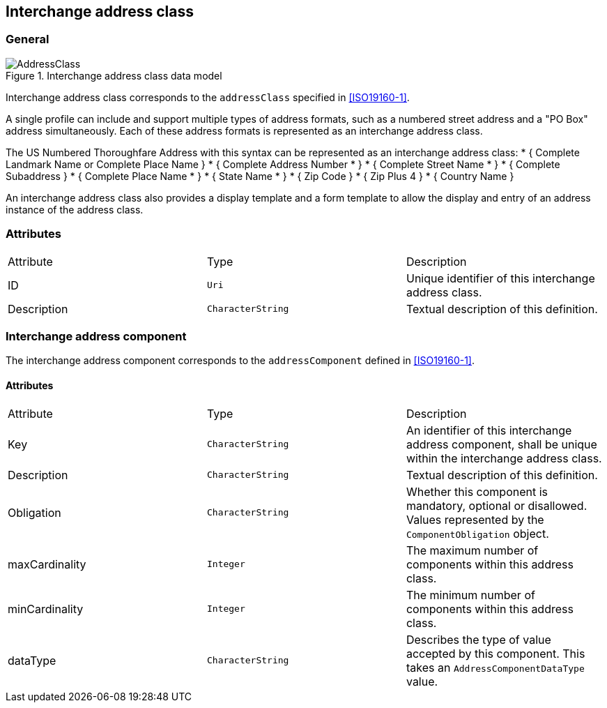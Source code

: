 
[[ix-address-class]]
== Interchange address class

=== General

.Interchange address class data model
image::AddressClass.png[]


Interchange address class corresponds to the `addressClass` specified in
<<ISO19160-1>>.

A single profile can include and support multiple types of
address formats, such as a numbered street address and a
"PO Box" address simultaneously. Each of these address formats
is represented as an interchange address class.

[example]
The US Numbered Thoroughfare Address with this syntax can be
represented as an interchange address class:
* { Complete Landmark Name or Complete Place Name }
* { Complete Address Number * }
* { Complete Street Name * }
* { Complete Subaddress }
* { Complete Place Name * }
* { State Name * }
* { Zip Code }
* { Zip Plus 4 }
* { Country Name }

An interchange address class also provides a display template
and a form template to allow the display and entry of an
address instance of the address class.


=== Attributes

|===
|Attribute   |Type              |Description
|ID          |`Uri`             |Unique identifier of this interchange address class.
|Description |`CharacterString` |Textual description of this definition.
|===

[[ix-address-component]]
=== Interchange address component

The interchange address component corresponds to the
`addressComponent` defined in <<ISO19160-1>>.

==== Attributes

|===
|Attribute      |Type              |Description
|Key            |`CharacterString` |An identifier of this interchange address component, shall be unique within
the interchange address class.
|Description    |`CharacterString` |Textual description of this definition.
|Obligation     |`CharacterString` |Whether this component is mandatory, optional or disallowed.
Values represented by the `ComponentObligation` object.
|maxCardinality |`Integer`         |The maximum number of components within this address class.
|minCardinality |`Integer`         |The minimum number of components within this address class.
|dataType       |`CharacterString` |Describes the type of value accepted by this component.
This takes an `AddressComponentDataType` value.
|===
